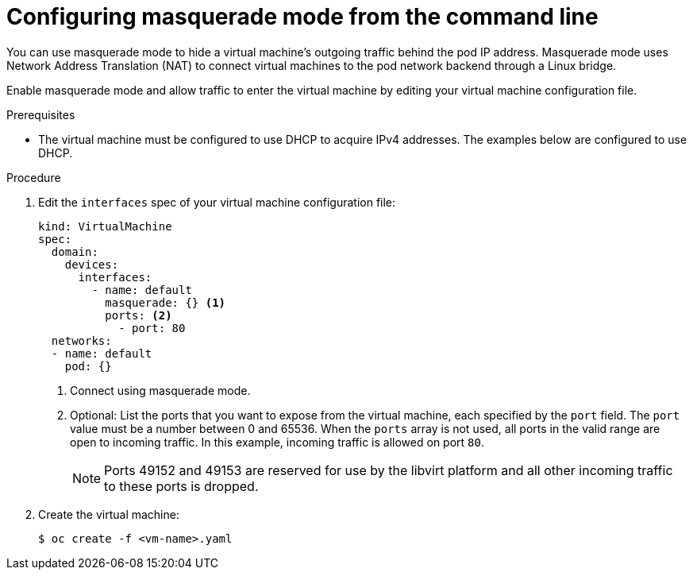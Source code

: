 // Module included in the following assemblies:
//
// * virt/virtual_machines/vm_networking/virt-using-the-default-pod-network-with-virt.adoc

:_mod-docs-content-type: PROCEDURE
[id="virt-configuring-masquerade-mode-cli_{context}"]
= Configuring masquerade mode from the command line

You can use masquerade mode to hide a virtual machine's outgoing traffic behind
the pod IP address. Masquerade mode uses Network Address Translation (NAT) to
connect virtual machines to the pod network backend through a Linux bridge.

Enable masquerade mode and allow traffic to enter the virtual machine by
editing your virtual machine configuration file.

.Prerequisites

* The virtual machine must be configured to use DHCP to acquire IPv4 addresses.
The examples below are configured to use DHCP.

.Procedure

. Edit the `interfaces` spec of your virtual machine configuration file:
+

[source,yaml]
----
kind: VirtualMachine
spec:
  domain:
    devices:
      interfaces:
        - name: default
          masquerade: {} <1>
          ports: <2>
            - port: 80
  networks:
  - name: default
    pod: {}
----
<1> Connect using masquerade mode.
<2> Optional: List the ports that you want to expose from the virtual machine, each specified by the `port` field. The `port` value must be a number between 0 and 65536. When the `ports` array is not used, all ports in the valid range are open to incoming traffic. In this example, incoming traffic is allowed on port `80`.
+
[NOTE]
====
Ports 49152 and 49153 are reserved for use by the libvirt platform and all other incoming traffic to these ports is dropped.
====

. Create the virtual machine:
+

[source,terminal]
----
$ oc create -f <vm-name>.yaml
----
